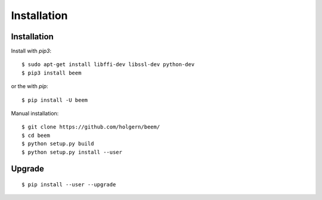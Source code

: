 ************
Installation
************

Installation
############

Install with `pip3`:

::

    $ sudo apt-get install libffi-dev libssl-dev python-dev
    $ pip3 install beem

or the with `pip`:

::

    $ pip install -U beem

Manual installation:

::

    $ git clone https://github.com/holgern/beem/
    $ cd beem
    $ python setup.py build
    $ python setup.py install --user

Upgrade
#######

::

   $ pip install --user --upgrade
